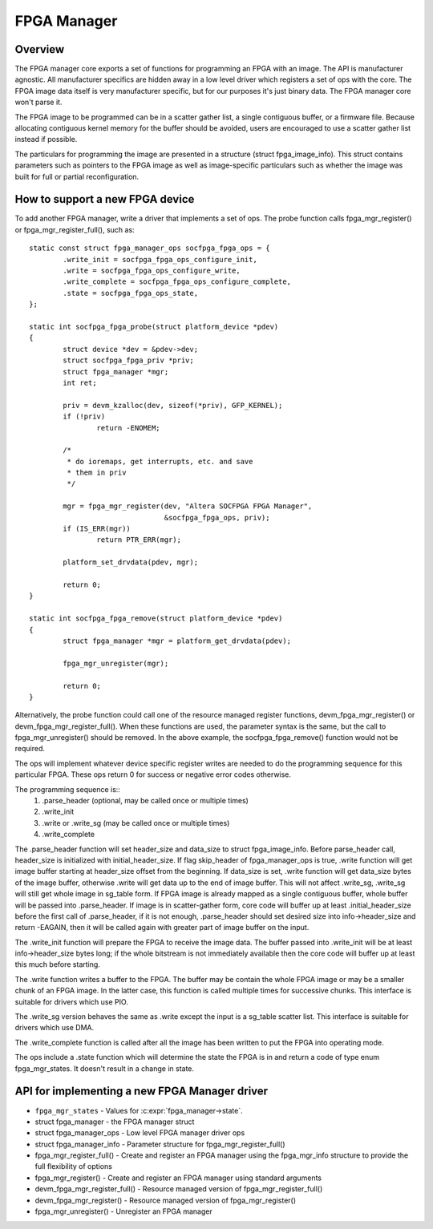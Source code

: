 FPGA Manager
============

Overview
--------

The FPGA manager core exports a set of functions for programming an FPGA with
an image.  The API is manufacturer agnostic.  All manufacturer specifics are
hidden away in a low level driver which registers a set of ops with the core.
The FPGA image data itself is very manufacturer specific, but for our purposes
it's just binary data.  The FPGA manager core won't parse it.

The FPGA image to be programmed can be in a scatter gather list, a single
contiguous buffer, or a firmware file.  Because allocating contiguous kernel
memory for the buffer should be avoided, users are encouraged to use a scatter
gather list instead if possible.

The particulars for programming the image are presented in a structure (struct
fpga_image_info).  This struct contains parameters such as pointers to the
FPGA image as well as image-specific particulars such as whether the image was
built for full or partial reconfiguration.

How to support a new FPGA device
--------------------------------

To add another FPGA manager, write a driver that implements a set of ops.  The
probe function calls fpga_mgr_register() or fpga_mgr_register_full(), such as::

	static const struct fpga_manager_ops socfpga_fpga_ops = {
		.write_init = socfpga_fpga_ops_configure_init,
		.write = socfpga_fpga_ops_configure_write,
		.write_complete = socfpga_fpga_ops_configure_complete,
		.state = socfpga_fpga_ops_state,
	};

	static int socfpga_fpga_probe(struct platform_device *pdev)
	{
		struct device *dev = &pdev->dev;
		struct socfpga_fpga_priv *priv;
		struct fpga_manager *mgr;
		int ret;

		priv = devm_kzalloc(dev, sizeof(*priv), GFP_KERNEL);
		if (!priv)
			return -ENOMEM;

		/*
		 * do ioremaps, get interrupts, etc. and save
		 * them in priv
		 */

		mgr = fpga_mgr_register(dev, "Altera SOCFPGA FPGA Manager",
					&socfpga_fpga_ops, priv);
		if (IS_ERR(mgr))
			return PTR_ERR(mgr);

		platform_set_drvdata(pdev, mgr);

		return 0;
	}

	static int socfpga_fpga_remove(struct platform_device *pdev)
	{
		struct fpga_manager *mgr = platform_get_drvdata(pdev);

		fpga_mgr_unregister(mgr);

		return 0;
	}

Alternatively, the probe function could call one of the resource managed
register functions, devm_fpga_mgr_register() or devm_fpga_mgr_register_full().
When these functions are used, the parameter syntax is the same, but the call
to fpga_mgr_unregister() should be removed. In the above example, the
socfpga_fpga_remove() function would not be required.

The ops will implement whatever device specific register writes are needed to
do the programming sequence for this particular FPGA.  These ops return 0 for
success or negative error codes otherwise.

The programming sequence is::
 1. .parse_header (optional, may be called once or multiple times)
 2. .write_init
 3. .write or .write_sg (may be called once or multiple times)
 4. .write_complete

The .parse_header function will set header_size and data_size to
struct fpga_image_info. Before parse_header call, header_size is initialized
with initial_header_size. If flag skip_header of fpga_manager_ops is true,
.write function will get image buffer starting at header_size offset from the
beginning. If data_size is set, .write function will get data_size bytes of
the image buffer, otherwise .write will get data up to the end of image buffer.
This will not affect .write_sg, .write_sg will still get whole image in
sg_table form. If FPGA image is already mapped as a single contiguous buffer,
whole buffer will be passed into .parse_header. If image is in scatter-gather
form, core code will buffer up at least .initial_header_size before the first
call of .parse_header, if it is not enough, .parse_header should set desired
size into info->header_size and return -EAGAIN, then it will be called again
with greater part of image buffer on the input.

The .write_init function will prepare the FPGA to receive the image data. The
buffer passed into .write_init will be at least info->header_size bytes long;
if the whole bitstream is not immediately available then the core code will
buffer up at least this much before starting.

The .write function writes a buffer to the FPGA. The buffer may be contain the
whole FPGA image or may be a smaller chunk of an FPGA image.  In the latter
case, this function is called multiple times for successive chunks. This interface
is suitable for drivers which use PIO.

The .write_sg version behaves the same as .write except the input is a sg_table
scatter list. This interface is suitable for drivers which use DMA.

The .write_complete function is called after all the image has been written
to put the FPGA into operating mode.

The ops include a .state function which will determine the state the FPGA is in
and return a code of type enum fpga_mgr_states.  It doesn't result in a change
in state.

API for implementing a new FPGA Manager driver
----------------------------------------------

* ``fpga_mgr_states`` -  Values for :c:expr:`fpga_manager->state`.
* struct fpga_manager -  the FPGA manager struct
* struct fpga_manager_ops -  Low level FPGA manager driver ops
* struct fpga_manager_info -  Parameter structure for fpga_mgr_register_full()
* fpga_mgr_register_full() -  Create and register an FPGA manager using the
  fpga_mgr_info structure to provide the full flexibility of options
* fpga_mgr_register() -  Create and register an FPGA manager using standard
  arguments
* devm_fpga_mgr_register_full() -  Resource managed version of
  fpga_mgr_register_full()
* devm_fpga_mgr_register() -  Resource managed version of fpga_mgr_register()
* fpga_mgr_unregister() -  Unregister an FPGA manager

.. kernel-doc:: include/freax/fpga/fpga-mgr.h
   :functions: fpga_mgr_states

.. kernel-doc:: include/freax/fpga/fpga-mgr.h
   :functions: fpga_manager

.. kernel-doc:: include/freax/fpga/fpga-mgr.h
   :functions: fpga_manager_ops

.. kernel-doc:: include/freax/fpga/fpga-mgr.h
   :functions: fpga_manager_info

.. kernel-doc:: drivers/fpga/fpga-mgr.c
   :functions: fpga_mgr_register_full

.. kernel-doc:: drivers/fpga/fpga-mgr.c
   :functions: fpga_mgr_register

.. kernel-doc:: drivers/fpga/fpga-mgr.c
   :functions: devm_fpga_mgr_register_full

.. kernel-doc:: drivers/fpga/fpga-mgr.c
   :functions: devm_fpga_mgr_register

.. kernel-doc:: drivers/fpga/fpga-mgr.c
   :functions: fpga_mgr_unregister
